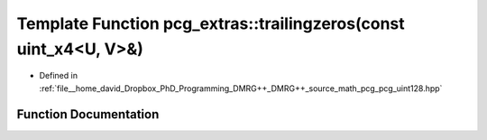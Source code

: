 .. _exhale_function_namespacepcg__extras_1ac3efd3c0e7e7fbd7f581a57b4066384a:

Template Function pcg_extras::trailingzeros(const uint_x4<U, V>&)
=================================================================

- Defined in :ref:`file__home_david_Dropbox_PhD_Programming_DMRG++_DMRG++_source_math_pcg_pcg_uint128.hpp`


Function Documentation
----------------------


.. doxygenfunction:: pcg_extras::trailingzeros(const uint_x4<U, V>&)
